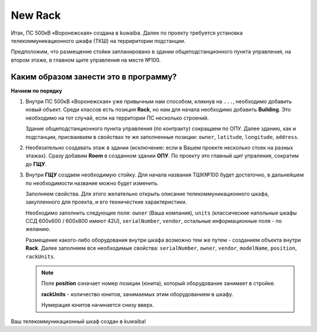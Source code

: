 New Rack
+++++++++++

Итак, ПС 500кВ «Воронежская» создана в kuwaiba. Далее по проекту требуется
установка телекоммуникационного шкафа (ТКШ) на терриритории подстанции. 

Предположим, что размещение стойки запланировано в здании общеподстанционного
пункта управления, на втором этаже, в главном щите управления на месте №100.

Каким образом занести это в программу? 
_______________________________________

**Начнем по порядку**

1. Внутри ПС 500кВ «Воронежская» уже привычным нам способом, кликнув на ``...``,
   необходимо добавить новый объект. Среди классов есть позиция **Rack**, но нам
   для начала необходимо добавить **Building**. Это необходимо на тот
   случай, если на территории ПС несколько строений.

   Здание общеподстанционного пункта управления (по контракту) сокращаем по ОПУ.
   Далее зданию, как и подстанции, присваиваем в свойствах те же заполненные 
   позиции: ``owner``, ``latitude``, ``longitude``, ``address``.

   .. image:: /res/try_on/voronezhskaya_svoystva.PNG

2. Необязательно создавать этаж в здании (исключение: если в Вашем проекте 
   несколько стоек на разных этажах). Сразу добавим **Room** в созданном здании
   **ОПУ**. По проекту это главный щит упраления, сократим до **ГЩУ**.

3. Внутри **ГЩУ** создаем необходимую стойку. Для начала названия ТШК№100 будет
   достаточно, в дальнейшем по необходимости название можно будет изменить.

   Заполняем свойства. Для этого желательно открыть описание телекоммуникационного
   шкафа, закупленного для проекта, и его техничесткие характеристики.

   Необходимо заполнить следующие поля: ``owner`` (Ваша компания), ``units`` 
   (классические напольные шкафы ССД 600х600 / 600х800 имеют 42U), 
   ``serialNumber``, ``vendor``, остальные информационные поля - по желанию.

   Размещение какого-либо оборудования внутри шкафа возможно тем же путем - 
   созданием объекта внутри **Rack**. Далее заполняем все необходимые свойства:
   ``serialNumber``, ``owner``, ``vendor``, ``modelName``, ``position``, 
   ``rackUnits``.

   .. note:: Поле **position** означает номер позиции (юнита), который 
    оборудование занимает в стройке.

    **rackUnits** - количество юнитов, занимаемых этим оборудованием в шкафу.
    
    Нумерация юнитов начинается снизу вверх.

Ваш телекоммуникационный шкаф создан в kuwaiba!

